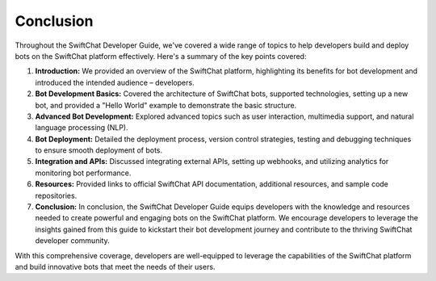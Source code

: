 Conclusion
==========

Throughout the SwiftChat Developer Guide, we've covered a wide range of topics to help developers build and deploy bots on the SwiftChat platform effectively. Here's a summary of the key points covered:

1. **Introduction:** We provided an overview of the SwiftChat platform, highlighting its benefits for bot development and introduced the intended audience – developers.
2. **Bot Development Basics:** Covered the architecture of SwiftChat bots, supported technologies, setting up a new bot, and provided a "Hello World" example to demonstrate the basic structure.
3. **Advanced Bot Development:** Explored advanced topics such as user interaction, multimedia support, and natural language processing (NLP).
4. **Bot Deployment:** Detailed the deployment process, version control strategies, testing and debugging techniques to ensure smooth deployment of bots.
5. **Integration and APIs:** Discussed integrating external APIs, setting up webhooks, and utilizing analytics for monitoring bot performance.
6. **Resources:** Provided links to official SwiftChat API documentation, additional resources, and sample code repositories.
7. **Conclusion:** In conclusion, the SwiftChat Developer Guide equips developers with the knowledge and resources needed to create powerful and engaging bots on the SwiftChat platform. We encourage developers to leverage the insights gained from this guide to kickstart their bot development journey and contribute to the thriving SwiftChat developer community.

With this comprehensive coverage, developers are well-equipped to leverage the capabilities of the SwiftChat platform and build innovative bots that meet the needs of their users.